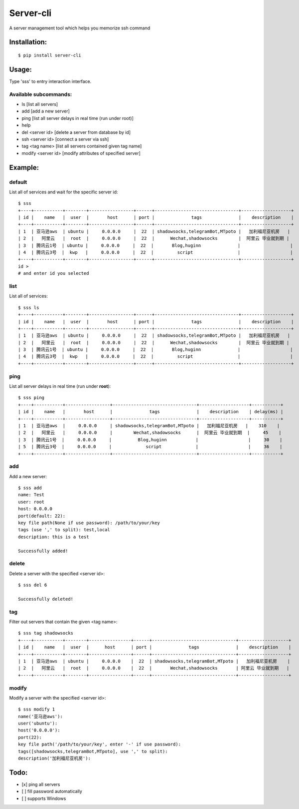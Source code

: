 ===========
Server-cli
===========
|License: MIT| |Badge|

.. |License: MIT| image:: https://img.shields.io/badge/License-MIT-yellow.svg
    :target: https://opensource.org/licenses/MIT

.. |Badge| image:: https://img.shields.io/badge/link-996.icu-%23FF4D5B.svg?style=flat-square
    :target: https://996.icu/#/en_US


A server management tool which helps you memorize ssh command



Installation:
==============
::

 $ pip install server-cli

Usage:
==============

Type 'sss' to entry interaction interface.

Available subcommands:
-----------------------

- ls [list all servers]

- add [add a new server]

- ping [list all server delays in real time (run under root)]

- help

- del <server id> [delete a server from database by id]

- ssh <server id> [connect a server via ssh]

- tag <tag name> [list all servers contained given tag name]

- modify <server id> [modify attributes of specified server]


Example:
=========

default
--------
List all of services and wait for the specific server id::

 $ sss
 +----+-----------+--------+-----------------+------+--------------------------------+-------------------+
 | id |    name   |  user  |       host      | port |              tags              |    description    |
 +----+-----------+--------+-----------------+------+--------------------------------+-------------------+
 | 1  | 亚马逊aws  | ubuntu |     0.0.0.0     |  22  | shadowsocks,telegramBot,MTpoto |   加利福尼亚机房   |
 | 2  |   阿里云   |  root  |     0.0.0.0     |  22  |      Wechat,shadowsocks        |  阿里云 毕业就到期 |
 | 3  | 腾讯云1号  | ubuntu |     0.0.0.0     |  22  |       Blog,huginn              |                   |
 | 4  | 腾讯云3号  |  kwp   |     0.0.0.0     |  22  |         script                 |                   |
 +----+-----------+--------+-----------------+------+--------------------------------+-------------------+
 id >
 # and enter id you selected

list
-----
List all of services::

 $ sss ls
 +----+-----------+--------+-----------------+------+--------------------------------+-------------------+
 | id |    name   |  user  |       host      | port |              tags              |    description    |
 +----+-----------+--------+-----------------+------+--------------------------------+-------------------+
 | 1  | 亚马逊aws  | ubuntu |     0.0.0.0     |  22  | shadowsocks,telegramBot,MTpoto |   加利福尼亚机房   |
 | 2  |   阿里云   |  root  |     0.0.0.0     |  22  |      Wechat,shadowsocks        |  阿里云 毕业就到期 |
 | 3  | 腾讯云1号  | ubuntu |     0.0.0.0     |  22  |       Blog,huginn              |                   |
 | 4  | 腾讯云3号  |  kwp   |     0.0.0.0     |  22  |         script                 |                   |
 +----+-----------+--------+-----------------+------+--------------------------------+-------------------+


ping
-----
List all server delays in real time (run under **root**)::

 $ sss ping
 +----+-----------+-----------------+--------------------------------+-------------------+-----------+
 | id |    name   |       host      |              tags              |    description    | delay(ms) |
 +----+-----------+-----------------+--------------------------------+-------------------+-----------+
 | 1  | 亚马逊aws  |     0.0.0.0     | shadowsocks,telegramBot,MTpoto |   加利福尼亚机房   |    310    |
 | 2  |   阿里云   |     0.0.0.0     |        Wechat,shadowsocks      |  阿里云 毕业就到期  |     45    |
 | 3  | 腾讯云1号  |     0.0.0.0     |          Blog,huginn           |                   |     30    |
 | 5  | 腾讯云3号  |     0.0.0.0     |             script             |                   |     36    |
 +----+-----------+-----------------+--------------------------------+-------------------+-----------+

add
----
Add a new server::

 $ sss add
 name: Test
 user: root
 host: 0.0.0.0
 port(default: 22):
 key file path(None if use password): /path/to/your/key
 tags (use ',' to split): test,local
 description: this is a test

 Successfully added!


delete
-------
Delete a server with the specified <server id>::

 $ sss del 6

 Successfully deleted!


tag
----
Filter out servers that contain the given <tag name>::

 $ sss tag shadowsocks
 +----+-----------+--------+----------------+------+--------------------------------+-------------------+
 | id |    name   |  user  |      host      | port |              tags              |    description    |
 +----+-----------+--------+----------------+------+--------------------------------+-------------------+
 | 1  | 亚马逊aws  | ubuntu |     0.0.0.0    |  22  | shadowsocks,telegramBot,MTpoto |   加利福尼亚机房    |
 | 2  |   阿里云   |  root  |     0.0.0.0    |  22  |       Wechat,shadowsocks       | 阿里云 毕业就到期   |
 +----+-----------+--------+----------------+------+--------------------------------+-------------------+

modify
-------
Modify a server with the specified <server id>::

 $ sss modify 1
 name('亚马逊aws'):
 user('ubuntu'):
 host('0.0.0.0'):
 port(22):
 key file path('/path/to/your/key', enter '-' if use password):
 tags([shadowsocks,telegramBot,MTpoto], use ',' to split):
 description('加利福尼亚机房'):

Todo:
==============
- [x] ping all servers
- [ ] fill password automatically
- [ ] supports Windows

